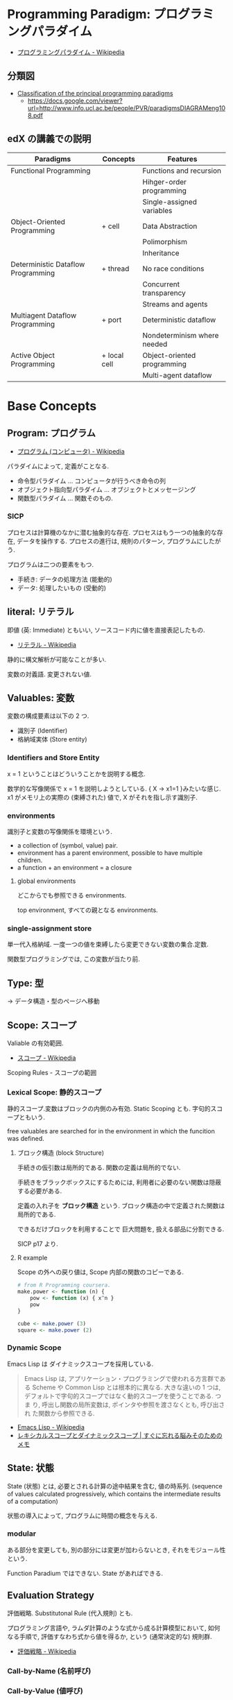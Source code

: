 #+OPTIONS: toc:nil
* Programming Paradigm: プログラミングパラダイム
  - [[http://ja.wikipedia.org/wiki/%E3%83%97%E3%83%AD%E3%82%B0%E3%83%A9%E3%83%9F%E3%83%B3%E3%82%B0%E3%83%91%E3%83%A9%E3%83%80%E3%82%A4%E3%83%A0][プログラミングパラダイム - Wikipedia]]

** 分類図
   - [[http://www.info.ucl.ac.be/~pvr/paradigms.html][Classification of the principal programming paradigms]]
     - https://docs.google.com/viewer?url=http://www.info.ucl.ac.be/people/PVR/paradigmsDIAGRAMeng108.pdf
       
** edX の講義での説明

  | Paradigms                          | Concepts     | Features                    |
  |------------------------------------+--------------+-----------------------------|
  | Functional Programming             |              | Functions and recursion     |
  |                                    |              | Hihger-order programming    |
  |                                    |              | Single-assigned variables   |
  |------------------------------------+--------------+-----------------------------|
  | Object-Oriented Programming        | + cell       | Data Abstraction            |
  |                                    |              | Polimorphism                |
  |                                    |              | Inheritance                 |
  |------------------------------------+--------------+-----------------------------|
  | Deterministic Dataflow Programming | + thread     | No race conditions          |
  |                                    |              | Concurrent transparency     |
  |                                    |              | Streams and agents          |
  |------------------------------------+--------------+-----------------------------|
  | Multiagent Dataflow Programming    | + port       | Deterministic dataflow      |
  |                                    |              | Nondeterminism where needed |
  |------------------------------------+--------------+-----------------------------|
  | Active Object Programming          | + local cell | Object-oriented programming |
  |                                    |              | Multi-agent dataflow        |


* Base Concepts
** Program: プログラム
   - [[http://ja.wikipedia.org/wiki/%E3%83%97%E3%83%AD%E3%82%B0%E3%83%A9%E3%83%A0_(%E3%82%B3%E3%83%B3%E3%83%94%E3%83%A5%E3%83%BC%E3%82%BF)][プログラム (コンピュータ) - Wikipedia]]

   パラダイムによって, 定義がことなる.
   - 命令型パラダイム ... コンピュータが行うべき命令の列
   - オブジェクト指向型パラダイム ... オブジェクトとメッセージング
   - 関数型パラダイム ... 関数そのもの.

*** SICP
    プロセスは計算機のなかに潜む抽象的な存在.
    プロセスはもう一つの抽象的な存在, データを操作する.
    プロセスの進行は, 規則のパターン, プログラムにしたがう.

    プログラムは二つの要素をもつ.
    - 手続き: データの処理方法 (能動的)
    - データ: 処理したいもの   (受動的)

** literal: リテラル
   即値 (英: Immediate) ともいい, ソースコード内に値を直接表記したもの.
   - [[http://ja.wikipedia.org/wiki/%E3%83%AA%E3%83%86%E3%83%A9%E3%83%AB#.E3.82.B3.E3.83.B3.E3.83.94.E3.83.A5.E3.83.BC.E3.82.BF.E3.83.97.E3.83.AD.E3.82.B0.E3.83.A9.E3.83.9F.E3.83.B3.E3.82.B0][リテラル - Wikipedia]]

   静的に構文解析が可能なことが多い.

   変数の対義語. 変更されない値.

** Valuables: 変数
   変数の構成要素は以下の 2 つ.
   - 識別子 (Identifier)
   - 格納域実体 (Store entity)

*** Identifiers and Store Entity
    x = 1 ということはどういうことかを説明する概念.
    
    数学的な写像関係で x = 1 を説明しようとしている. { X -> x1=1 }みたいな感じ.
    x1 がメモリ上の実際の (束縛された) 値で, X がそれを指し示す識別子.
    
*** environments
    識別子と変数の写像関係を環境という.

   - a collection of (symbol, value) pair.
   - environment has a parent environment, possible to have multiple children.
   - a function + an environment = a closure

**** global environments
     どこからでも参照できる environments.

     top environment, すべての親となる environments.

*** single-assignment store
    単一代入格納域. 
    一度一つの値を束縛したら変更できない変数の集合.定数.
    
    関数型プログラミングでは, この変数が当たり前.

** Type: 型
   -> データ構造・型のページへ移動
    
** Scope: スコープ
   Valiable の有効範囲.
   - [[http://ja.wikipedia.org/wiki/%E3%82%B9%E3%82%B3%E3%83%BC%E3%83%97][スコープ - Wikipedia]]

   Scoping Rules - スコープの範囲

*** Lexical Scope: 静的スコープ
    静的スコープ.変数はブロックの内側のみ有効. 
    Static Scoping とも. 字句的スコープともいう.

    free valuables are searched for 
    in the environment in which the funcition was defined.

**** ブロック構造 (block Structure)
    手続きの仮引数は局所的である.
    関数の定義は局所的でない.

    手続きをブラックボックスにするためには,
    利用者に必要のない関数は隠蔽する必要がある.

    定義の入れ子を *ブロック構造* という.
    ブロック構造の中で定義された関数は局所的である.

    できるだけブロックを利用することで
    巨大問題を, 扱える部品に分割できる.

    SICP p17 より.

**** R example
     Scope の外への戻り値は, Scope 内部の関数のコピーである.

#+begin_src R :session ex :export both :results code
# from R Programming coursera.
make.power <- function (n) {
    pow <- function (x) { x^n }
    pow
}

cube <- make.power (3)
square <- make.power (2)
#+end_src

*** Dynamic Scope
    Emacs Lisp は ダイナミックスコープを採用している.
    
#+BEGIN_QUOTE
Emacs Lisp は, アプリケーション・プログラミングで使われる方言群である
Scheme や Common Lisp とは根本的に異なる. 大きな違いの 1 つは,
デフォルトで字句的スコープではなく動的スコープを使うことである. つま
り, 呼出し関数の局所変数は, ポインタや参照を渡さなくとも, 呼び出され
た関数から参照できる.
#+END_QUOTE

 - [[http://ja.wikipedia.org/wiki/Emacs_Lisp][Emacs Lisp - Wikipedia]]
 - [[http://jutememo.blogspot.jp/2012/03/blog-post.html][レキシカルスコープとダイナミックスコープ | すぐに忘れる脳みそのためのメモ]]

** State: 状態
   State (状態) とは, 必要とされる計算の途中結果を含む, 値の時系列.
   (sequence of values calculated progressively,
   which contains the intermediate results of a computation)

   状態の導入によって, プログラムに時間の概念を与える.

*** modular
    ある部分を変更しても, 別の部分には変更が加わらないとき,
    それをモジュール性という.
    
    Function Paradium ではできない. State があればできる.

** Evaluation Strategy
   評価戦略. Substitutonal Rule (代入規則) とも.

   プログラミング言語や, ラムダ計算のような式から成る計算模型において,
   如何なる手順で, 評価すなわち式から値を得るか,
   という (通常決定的な) 規則群.
   - [[http://ja.wikipedia.org/wiki/%E8%A9%95%E4%BE%A1%E6%88%A6%E7%95%A5][評価戦略 - Wikipedia]]

*** Call-by-Name (名前呼び)
*** Call-by-Value (値呼び)
*** Call-by-Ref (参照呼び)
*** Haskell
    2 つの評価方法があり, どちらを選択しても,
    最後の結果が変わらないという性質がある.
    - InnterMost Reduction: 最内簡約
      - 内側から評価する.
      - 評価対象が複数ある場合は, 左から評価する.
    - OuterMost Reduction: 最外簡約
      - 外側から評価する.
      - 評価対象が複数ある場合は, 左から評価する.

*** Lazy Evaluation: 遅延評価
    Haskell の評価戦略.
    - Outermost Reduction + shareing.

*** 未整理 SICP より.
    - 正規順序 (normal-order evaluation)
      1. 演算子と非演算子を評価.
      2. 演算子評価結果の手続きを非演算子評価結果の引数に作用させる.
      
    - 作用素的順序 (applicative-order evaluation)
      その値が必要になるまで, 非演算子を評価しない.
      遅延評価??

** SyntaxSuger
   糖衣構文.
   - [[http://ja.wikipedia.org/wiki/%E7%B3%96%E8%A1%A3%E6%A7%8B%E6%96%87][糖衣構文 - Wikipedia]]

   プログラミング言語において, 読み書きのしやすさのために導入される構文であり,
   既に定義されている他の構文の (人間にとってより理解しやすい)
   書換えとして定義されるもののこと.

** Exceptions
   例外. プログラムがある処理を実行している途中で,
   なんらかの異常が発生した場合に,
   現在の処理を中断 (中止) して, 別の処理を行うこと.
   その際に発生した異常のことを例外と呼ぶ

   - [[http://ja.wikipedia.org/wiki/%E4%BE%8B%E5%A4%96%E5%87%A6%E7%90%86][例外処理 - Wikipedia]]

   よくある 2 つの概念.

   - try  ・・・ 例外ハンドラをもつ例外補足コンテクストを生成.
   - raise ・・・ もっとも内部の例外補足コンテキストへ jamp し, そこにある例外ハンドラを起動.

   各コンテキストはスタックで管理され, try はスタックの 1 つに marker をつける.
   raise は marker にジャンプして marker の場所に例外処理のコンテキストを挿入する.

   CTM p93 参照.

*** 例外の種類
    - Asynchronous  Exceptions: 非同期例外
    - Synchronous  Exceptions: 同期例外
      - Traps: 意図的に OS が止める breakpont, systemcall, file open
      - Faults: リカバリ可能な例外, page fault, segmentation fault
      - Aborts: リカバリ不可能な例外, プログラムは強制終了.

*** 例外がないと困ること
    例外をつかわないと, コンテクストごとの結果を検証必要があり,
    return 文 と case 文が乱立するうんこコードが出来る.

    例えば, 下位のコンテキスト (A) で発生したエラーは,
    return -> return -> して上位でも戻り値のエラーチェックが必要.

 #+begin_src c
#define ERROR -1
#define OK 0

int main (void) {
  if (C ()==ERROR) {
    printf ("Error\n");
  }
}

int A () {
  return ERROR;
}

int B () {
  if (A () == ERROR) {
    return ERROR;
  }
  else {
    return OK;
  }
}

int C () {
  if (B () == ERROR) {
    return ERROR;
  }
  else {
    return OK;
  }
}
 #+end_src


** Function
   関数.

*** CPMCP での定義
    Procedure is a procedure value with a contextual environment.

    Since procedures (and functions) are values, we can pass them 
    as inputs to other functions and return them as outputs.

*** C 言語 (手続き型パラダイム)
    戻り値つきのサブルーチン.
    - [[http://ja.wikipedia.org/wiki/C%E8%A8%80%E8%AA%9E#.E7.B6.99.E6.89.BF.E3.83.BB.E6.8B.A1.E5.BC.B5.E3.83.BB.E9.83.A8.E5.88.86.E9.9B.86.E5.90.88.28subset.29][C 言語 - Wikipedia]]

    プログラム中で意味や内容がまとまっている作業をひとつの手続きとしたもの.
    - [[http://ja.wikipedia.org/wiki/%E3%82%B5%E3%83%96%E3%83%AB%E3%83%BC%E3%83%81%E3%83%B3][サブルーチン - Wikipedia]]

    手続きにつけられたラベル.アセンブラのラベルと同義.
    (関数プログラミング実践入門)

*** Java (オブジェクト指向パラダイム)
    あるクラスないしオブジェクトに所属するサブルーチン.
    - [[http://ja.wikipedia.org/wiki/%E3%83%A1%E3%82%BD%E3%83%83%E3%83%89_(%E8%A8%88%E7%AE%97%E6%A9%9F%E7%A7%91%E5%AD%A6)][メソッド (計算機科学) - Wikipedia]]

    各オブジェクトが持っている自身に対する操作. 
    オブジェクトは「データ」と「手続き」から成っているが, 
    その「手続き」の部分に当たる.
    - [[http://e-words.jp/w/E383A1E382BDE38383E38389.html][メソッドとは 〔 メンバ関数 〕 【 method 】 - 意味/ 解説/ 説明/ 定義 : IT 用語辞典]]

*** Haskell (関数型パラダイム)
    関数は, ある型の引数を他の型の引数の結果に変換する.
    型とは, 互いに関連する値の集合.
    - 参考: [[http://www.amazon.co.jp/%E3%83%97%E3%83%AD%E3%82%B0%E3%83%A9%E3%83%9F%E3%83%B3%E3%82%B0Haskell-Graham-Hutton/dp/4274067815][Amazon.co.jp: プログラミング Haskell: Graham Hutton, 山本 和彦: 本]]

    数学に置ける関数の概念に近い. ある集合から集合への写像.
    - [[http://ja.wikipedia.org/wiki/%E9%96%A2%E6%95%B0_(%E6%95%B0%E5%AD%A6)][関数 (数学) - Wikipedia]]

*** SICP
    - Processs (プロセス)
      計算機のなかに潜む抽象的な存在.
    - Procedure (手続き・プロシージャ)
      データの処理方法.

      データにたいして繰り返しで処理をおこなう方法には, 再帰的処理と反復的処理がある.

**** Recursive: 再帰的
     計算を実行するためには, 以前の計算結果を覚えておく必要がある.
     計算効率と空間効率は x の大きさに比例する.

     これを, 線形再帰プロセスという.

#+begin_src emacs-lisp
;; applicative-order evaluation
;; linier recursion
(defun plus (x y)
  (if (= x 0)
      y
    (1+ (+ (1- x) y))))
#+end_src

**** Iterative: 反復的
     計算効率は, 入力値に比例する.
     空間効率は, 一定.

     これを線形反復プロセスという.

 #+begin_src emacs-lisp
;; normal-order evaluation
;; linier iteration
(defun plus (x y)
  (if (= x 0)
      y
    (+ (1- x) (1+ y))))
#+end_src

  以下からなる.
  - 状態が一定個数の状態変数
  - 状態が移ったときに状態変数をどう変化させるかの規則
  - プロセスを終了させる条件.

* Semantics
  プログラム意味論. 
  formal semantics, mathmatical semantics ともいう.

  プログラムの正しさや正確さを理論づけるための方法.
  - [[http://ja.wikipedia.org/wiki/%E5%BD%A2%E5%BC%8F%E7%9A%84%E6%A4%9C%E8%A8%BC][形式的検証 - Wikipedia]]

  4 つのアプローチがある.

** Operational semantics: 操作的意味論 
   Explains a program in terms of its execution
   on a rigorously defined abstract machine 

   どのパラダイムにおいても適用できる.
   - Kernel Language
   - Abstract Machine

   wikipedia: [[http://ja.wikipedia.org/wiki/%E6%93%8D%E4%BD%9C%E7%9A%84%E6%84%8F%E5%91%B3%E8%AB%96][操作的意味論 - Wikipedia]]
    
   プログラムの正しさを数学的に証明することを目指す.
   - Specification ・・・ プログラムの入力と出力を定義したものを
   - Program ・・・ プログラミング言語によってかかれたデータ

   Program が Specification を満たしているかを証明する. そのために,
   - Semantic (意味の対応付け)
   - Abstruct Machine (抽象化された実行環境)

   という概念を導入する. 
   Program は kernel Language に分解され, 
   Kernel Language の構成要素が Abstruct Machine と対応付けられる.

   #+begin_src language
                             Semanitic 
    Program --> kernel Language ----->  Specification
                            Abstrucut Machine
   #+end_src

   コンピュータの理論は, 
   Kernel Language と Abstruct Machine によって
   離散数学 (Discrete Mathmatics) を元に議論することが可能になる.

*** Mathematical induction
   recursive function (再帰関数) の正しさは,
   数学的帰納法 (mathematical induction) で証明する.

*** example
**** Specification
#+begin_src language
0! = 1
n! = n × (n-1)!  when n>0
#+end_src

**** Program
#+begin_src oz
fun {Fact N}
   if N==0 then 1 else N*{Fact N-1} end
end
#+end_src

**** Semanitc Expression
#+begin_src language
E={Fact → fact, N → n, R → r} (AbstcutMachine)
σ={fact=(proc ... end,CE),n=0,r} (memory)
CE={Fact → fact}. ( Contectual Environment)

{Fact N R}, E, σ
#+end_src

  広義の意味では, 関数に forcusing したプログラミング.

** Axiomatic semantics: 公理的意味論
   Explains a program as an implication: if
   certain propertieshold before the execution, then some other
   properties will hold after the execution

   状態があるモデルに適している.ステートマシンの証明.
   数理論理学に基づいてプログラムの正当性を証明する手法.
   - [[http://ja.wikipedia.org/wiki/%E5%85%AC%E7%90%86%E7%9A%84%E6%84%8F%E5%91%B3%E8%AB%96][公理的意味論 - Wikipedia]]

*** Coq
    定理証明支援系言語.
    - [[http://ja.wikipedia.org/wiki/Coq][Coq - Wikipedia]]
    - [[http://www.iij-ii.co.jp/lab/techdoc/coqt/][プログラミング Coq]]
    - [[http://qnighy.hatenablog.com/entry/20101220/1292829222][Coq で独習するならどのページがいい? と聞かれたときのメモ - 簡潔な Q]]

*** モデル検査
   - [[http://ja.wikipedia.org/wiki/%E3%83%A2%E3%83%87%E3%83%AB%E6%A4%9C%E6%9F%BB][モデル検査 - Wikipedia]]

**** VDM
     モデル検査用のソフトウェア
    - [[http://www.vdmtools.jp/modules/tinyd1/index.php?id=1][VDM information web site - VDM とは?]]

*** Proof-Driven Development (証明駆動開発)

** Denotational semantics: 記述的意味論
   Explains a program as a function over an
   abstract domain, which simplifies certain kinds of mathematical
   analysis of the program 

   宣言的プログラミングの証明に適する.

** Logical semantics: 論理的意味論
   Explains a program as a logical model of a set
   of logicalaxioms, so program execution is deduction: the result of
   a program is a true property derived from the axioms

   宣言的計算モデルに適する.

* Declarative Programming
  宣言型プログラミング.
 - 広義:
  処理方法ではなく対象の性質などを宣言することでプログラミングするパラダイム.
  
  - 狭義:
  純粋関数型プログラミング, 論理プログラミング, 制約プログラミングの総称.
  数学のための言語. 状態を持たない.

  - [[http://ja.wikipedia.org/wiki/%E5%AE%A3%E8%A8%80%E5%9E%8B%E3%83%97%E3%83%AD%E3%82%B0%E3%83%A9%E3%83%9F%E3%83%B3%E3%82%B0][宣言型プログラミング - Wikipedia]]

  Imperative Programing の対になる概念. "Function without State"
  Imperative vs Declaretive is also Stateful vs Stateless
  
  HTML は Stateless, Declarative Programming language.

  状態はクッキーを導入してしばしば実現する.

* Functional Programming
  -> 記事独立.
  [[file:functional_programming.org]]

* Imperative Programming
  命令型プログラミング.
  計算をプログラム状態を変化させる文の列で記述するパラダイム.

  - [[http://ja.wikipedia.org/wiki/%E5%91%BD%E4%BB%A4%E5%9E%8B%E3%83%97%E3%83%AD%E3%82%B0%E3%83%A9%E3%83%9F%E3%83%B3%E3%82%B0][命令型プログラミング - Wikipedia]]

  [[Imperative Programming]] とは, Function paradigm に Cell (状態) の概念を加えたもの.

  #+begin_src language
  Imperative programming = Function paradigm + Cell
  #+end_src

  - Declarative Programing の対になる概念.
    Imperative vs Declaretive is also Stateful vs Stateless

  - 実行するたびに, 内部の状態によって結果がことなる.(副作用)

  - 械語は命令から構成される
  低レベルから見た場合,
  プログラムの状態はメモリの内容によって定義され, 
  文としては機械語の命令が相当する. 

** Procedural Programming
  手続き型プログラミングと同義のこともある.

  手順やチェックリストはプログラムではないが,
  命令型プログラミングのスタイルに似たコンセプトである.
  それらのステップが命令であり, 実世界が状態を保持している.

  - [[http://ja.wikipedia.org/wiki/%E3%82%B5%E3%83%96%E3%83%AB%E3%83%BC%E3%83%81%E3%83%B3][サブルーチン - Wikipedia]]

  - 関数 (かんすう) 引数をとり結果として値を返すもの.
  - 手続き (てつづき) 結果として値を返さないもの

** Explicite State
   明示的状態.

   - 生存期間が 2 度以上の手続的呼び出しに渡るような一つの状態.
   - 関数の実行の中に値をもつ.
   - 手続きの引数に現れないもの.

   同様なことを関数型パラダイムで実現するためには, 仮引数に状態を持たないといけない.

** Cell
   Explicite State (明示的状態) を表す基本型. 二つの構成要素からなる.

   - 名前値 (Vaiue)
   - 単一代入格納域への参照 (Identifier)

   #+begin_src oz
declare
fun {Reverse L}
   % 空リストの cell を生成
   Rs = {NewCell nil}
in
   % リストの各要素を取り出して内部 Cell に結合
   for X in L do
      Rs := X|@Rs
   end

   % 内部セルをリターンする.
   % Ruby っぽい!
   @Rs
end

{Show {Reverse [1 2 3 4]}}
   #+end_src

   Function Paradigms と Imperative Paradigm の違いは,

   - Function 
     - 状態変化しない (Immunity)
     - 機能追加時にインタフェースの変更の影響度がおおきい.
   - Inperative
     - 機能追加時にインタフェースの変更の影響度がない. (モジュール性, モジュールプログラミング)
     - 状態変化する.

** Languaages
  - C 言語
  - アセンブリ言語

* Event-Driven Programming
イベント駆動プログラミング.

- [[http://ja.wikipedia.org/wiki/%E3%82%A4%E3%83%99%E3%83%B3%E3%83%88%E9%A7%86%E5%8B%95%E5%9E%8B%E3%83%97%E3%83%AD%E3%82%B0%E3%83%A9%E3%83%9F%E3%83%B3%E3%82%B0][イベント駆動型プログラミング - Wikipedia]]

起動すると共にイベントを待機し,
起こったイベントに従って処理を行うプログラミングパラダイム.

 - イベントハンドラの処理のみをかけばよい
 - GUI でよく利用される.
 - フレームワーク作成側で振る舞いを規定できる.

** 用語
   - イベント 
    プログラムの流れとは別に発生する事象.
   - イベントハンドラ 
     イベントが発生した際に実行すべきサブルーチンのこと. イベントフック, イベントリスナーなどの呼び方がある.
   - トリガ 
    イベントを発生させるきっかけ.
   - イベントディスパッチャ 
     発生したイベントをイベントハンドラに振り分ける機能のこと.
   - イベントキュー 
     複数のイベントが連続して発生した場合に, それらのイベントを待ち行列として保持するデータ構造.
   - イベントループ 
     イベントを待機するループを持つ機構. イベントループ内にイベントディスパッチャを持つ構造が一般的.

     from wikipedia.

* Structured programming
  構造化プログラミング.
  
  構造化プログラミングではプログラミング言語が持つステートメントを
  直接使ってプログラムを記述するのではなく,
  それらを抽象化したステートメントを持つ仮想機械を想定し,
  その仮想機械上でプログラムを記述する.
  普通, 抽象化は 1 段階ではなく階層的である.
  各階層での実装の詳細は他の階層と隔離されており,
  実装の変更の影響はその階層内のみに留まる (Abstract data structures).
  各階層はアプリケーションに近い抽象的な方から土台に向かって順序付けられている.
  この順序は各階層を設計した時間的な順番とは必ずしも一致しない (Concluding remarks)

  [[http://ja.wikipedia.org/wiki/%E6%A7%8B%E9%80%A0%E5%8C%96%E3%83%97%E3%83%AD%E3%82%B0%E3%83%A9%E3%83%9F%E3%83%B3%E3%82%B0][- 構造化プログラミング - Wikipedia]]

  標準的な制御構造のみを使い,
  プログラム全体を段階的に細かな単位に分割して処理を記述していく手法.
  
  - [[http://e-words.jp/w/E6A78BE980A0E58C96E38397E383ADE382B0E383A9E3839FE383B3E382B0.html][構造化プログラミングとは 【 structured programming 】 : IT 用語辞典]]
  
  「制御の流れ」を構造化しただけであり,
  「データ構造」には何の制限や規則も設けていない.
  
  「芸術品」から脱却して「工業製品」へ遷移すること,
  あるいは, 「処理性能重視」から「保守性重視」へ向かったもの.
  別の見方をすれば, 処理効率を犠牲にして, 作りやすさや理解容易性を求めたもの.
  
  - [[http://monoist.atmarkit.co.jp/mn/articles/1009/17/news118.html][構造化プログラミングからオブジェクト指向への進化 - MONOist (モノイスト)]]

  ときどき, 勘違いされているが構造化プログラミングとは
  「手続き型言語」のことでもなければ「 goto を使わないプログラミング」のことでもない.

  つまり, 現代風に言い換えると「レイヤリングアーキテクチャ」のようなもので,
  ある土台の上にさらに抽象化した土台をおき,
  その上にさらに・・・というようにプログラムをくみ上げていく考え方のことだ.

  - [[http://qiita.com/hirokidaichi/items/591ad96ab12938878fe1][新人プログラマに知っておいてもらいたい人類がオブジェクト指向を手に入れるまでの軌跡 - Qiita]]

** 三つの構造化文
   ダイクストラが提唱.
*** 順次
    順接, 順構造とも言われる. プログラムに記された順に, 逐次処理を行なっていく.
    プログラムの記述とコンピュータの動作経過が一致するプログラム構造である.
    
*** 反復
    一定の条件が満たされている間処理を繰り返す.

*** 分岐
    ある条件が成立するなら処理 A を, そうでなければ処理 B を行なう.

* Object-Oriented Programming
  オブジェクト指向型プログラミング.
  -> 記事独立.
  [[file:object-oriented_programming.org]]

* Detarministic Dataflow Programming
  -> 記事独立.
  [[file:concurrent_programming.org::*Detarministic%20Dataflow:%20%E6%B1%BA%E5%AE%9A%E6%80%A7%E3%83%87%E3%83%BC%E3%82%BF%E3%83%95%E3%83%AD%E3%83%BC%E3%83%A2%E3%83%87%E3%83%AB][Detarministic Dataflow: 決定性データフローモデル]]

* Concurrent Programming
  -> 別ページへ移動.

* Multi-agent dataflow programmming
  マルチエジェーントデータフロープログラミング.

  Concurrency を解決するためのいろいろなパラダイムのなかで,
  最強のパラダイムがこれだとピーターバンロイさんはいう.

  なぜなら, Deterministic Dataflow Programming をベースに,
  NonDeterminism の制御を機能追加したから.

  Deterministic Dataflow Programming に, Port という明示的状態をくわえた
  - [[http://ja.wikipedia.org/wiki/%E3%83%9E%E3%83%AB%E3%83%81%E3%82%A8%E3%83%BC%E3%82%B8%E3%82%A7%E3%83%B3%E3%83%88%E3%82%B7%E3%82%B9%E3%83%86%E3%83%A0][マルチエージェントシステム - Wikipedia]]

  Distributed System ともいう.

  CTMCP, Chapter 5

** Port
   ボート. Named Steram.名前のつけられたストリーム.

   以下の操作をもつ, Abstruct Data Structure.

   - Port Creation
   - Message Sending
     - Asyncronize
     - Syncronize

** Agents
   通信モデルは大きく 2 つに分けられる.

   - Client-Server Architectures
   - Pear-to-Pear Architectures

   Client,Server,Pear を Agent という.

   - [[http://ja.wikipedia.org/wiki/%E3%82%BD%E3%83%95%E3%83%88%E3%82%A6%E3%82%A7%E3%82%A2%E3%82%A8%E3%83%BC%E3%82%B8%E3%82%A7%E3%83%B3%E3%83%88][ソフトウェアエージェント - Wikipedia]]

   以下の構成要素をもつ.

   - have identity     ... mail address
   - recieve messages  ... mailbox
   - process messeges  ... orderd mailbox
   - reply to messeges ... pre-addressed return letter

   エージェントは独立実体で, 自身の局所的な目的を目指して仕事をする.
   相互作用が適切に設計されていればエージェントは大局的仕事も達成する.

   CTMCP, Chapter 5 より.

   Agent をもちいるプログラミングを,
   Object-Oriented Programming と対比されて,
   Agent-Oriented Programming ということもある.

   ただし, Agent は必ずしも Object でなくてもよい. 2 つのうちのどちらか.

   - Object
   - Transition state-functions

*** Coordinator
    Agent のなかでほかの Agent をまとめる Agent を Coordinator という. 以下の性質をもつ.

    - 代理性 ・・・他の Agent の代理をして処理をおこなう. 処理の結果を Agent に通知.
    - 知性   ・・・ 他の Agent から情報をあつめを代表して判断を下す.
    - 移動性 ・・・他の Agent を代表して判断を下す.

    Master (Coordinator)-Slave Archtecture.
    - [[http://ja.wikipedia.org/wiki/%E3%83%9E%E3%82%B9%E3%82%BF%E3%83%BC%E3%82%B9%E3%83%AC%E3%83%BC%E3%83%96][マスタースレーブ - Wikipedia]]

*** Stateless Agent
    あるメッセージを受信したときに, そのメッセージに応じてアクションをとる Agents.
    アクションは受信メッセージに依存する.

    Agent はひとつのスレッドと複数のポートをもつ. ボートは明示的変数 (Cell) と同義.

    この Port 以外は Immutable なデータ構造. Port のみがメモリ上に確保される.

*** State with Agent
    ポートの他に State (明示的状態) をもつこともある.

    処理の実行自体は Stream データ構造に入った function のプロシージャごとに実施する
    (Immutable and incremental) が, State によって Reply の方法を変える.

** Protocol
   Message の送信と受信のルール.

   [[http://ja.wikipedia.org/wiki/%E9%80%9A%E4%BF%A1%E3%83%97%E3%83%AD%E3%83%88%E3%82%B3%E3%83%AB][- 通信プロトコル - Wikipedia]]

   プロトコルにしたがうことで, デッドロックを防ぐ.

*** BroadCast
    他の複数のエージェント (Multi-Agent) に通信を送る.

*** Contract Net
    契約ネットプロトコル.
    - [[http://en.wikipedia.org/wiki/Contract_Net_Protocol][Contract Net Protocol - Wikipedia, the free encyclopedia]]
    
** Ozma
   Multi-agent dataflow programmming を実現するための言語. Scala と Oz を合体させた.

   ピーターバンロイさん直々の説明動画は以下で見れる.
   - [[http://www.infoq.com/presentations/Ozma-Extending-Scala-with-Oz-Concurrency][Ozma: Extending Scala with Oz Concurrency]]

   github repository.
   - [[https://github.com/sjrd/ozma][sjrd/ozma]]

* Active Objects Programming (Object-Based Agent)
  オブジェクト指向におけるオブジェクトを,
  自ら判断し処理できる機能を持ったエージェントと呼ばれるモジュールに
  置き換えたもの.

  Object-Oriented Programming と Multi-Agent Programming の 2 つのパラダイムを
  合体させてできたパラダイム.

  オブジェクトの属性ではなくて振る舞いが重要視される.

  - [[http://itpro.nikkeibp.co.jp/word/page/10024992/][「エージェント指向」とは:ITpro]]
  - [[http://www.ogis-ri.co.jp/otc/hiroba/technical/agent/article/index.html][エージェント指向が目指すもの -INDEX-]]

  English の Wikipedia に OOP と AOP の対応比較表がある.

  - http://en.wikipedia.org/wiki/Agent-oriented_programming

* Mathmatics
  数学との関係性.
  - [[http://quanty.sakura.ne.jp/blog/2014/04/post-53.html][コンピュータと数学について - quanty のブログ]]

  関数型言語のベースには数学がある.
  - 群論
  - 圏論

  代数はプログラミング/ モデリングの数学的な基礎理論.

** Links
   
   - [[http://d.hatena.ne.jp/x76789/20100527/1274923567][代数とプログラミング・モデリングの関係とは? - x76789 の研究メモ]]
   - [[http://ja.wikibooks.org/wiki/Haskell/%E5%9C%8F%E8%AB%96][Haskell/ 圏論 - Wikibooks]]
   - [[http://www.iij-ii.co.jp/lab/techdoc/category/][プログラマのための圏論の基礎]]
   - [[http://usrnameu1.tumblr.com/post/43282442181][数学が専攻でないプログラマー屋さんが「それでも圏論を勉強したい」というのならば, まず意識改革が必要だと... - ktkr!!!]]
   - https://github.com/scalajp/introduction-to-category-theory-in-scala-jp/wiki

* SICP
** Chapter 1::        Building Abstractions with Procedures
  手続きによる抽象
  - 複数の単純な考えを合成して 1 つにする.
  - 2 つの考えを同時に見えるように 1 つのもので繋ぐ.
    その実在においてそれらに付随しているほかの考えからそれらを分離する

  言語は以下の仕掛けを有している.

  - primitive expressions 基本式: 
     - which represent the simplest entities the language is concerned with,
     - 言語が関わるもっとも単純なものを表す.

#+begin_src emacs-lisp
1
#+end_src

  - means of combination 組み合わせ法: 
     - by which compound elements are built from simpler ones.
     - より単純なものから合成物をつくる

#+begin_src emacs-lisp
(* 1 1)
#+end_src

  - means of abstraction 抽象化法: 
     - by which compound elements can be named and manipulated as units.
     - 合成物に名をつけ, 単一のもとして扱う.

#+begin_src emacs-lisp
(defun square (x) (* x x))
#+end_src

   これは, 以下の糖衣構文となっている. 
   Lisp インタプリタは実際には以下のように解釈している.

#+begin_src emacs-lisp
(defun square
    (lambda (x) (* x x))

(square (square (square 2)))
#+end_src

   lmabda は procedure を生成する. 

** Chapter 2::        Building Abstractions with Data
** Chapter 3::        Modularity, Objects, and State
** Chapter 4::        Metalinguistic Abstraction
** Chapter 5::        Computing with Register Machines

* Links
- [[http://www.ibm.com/developerworks/jp/opensource/library/itm-progevo1/][プログラミング言語の進化を追え: 第 1 回 サルでも分かるプログラミング言語の新潮流 (前篇)]]
- [[http://www.ibm.com/developerworks/jp/opensource/library/itm-progevo2/index.html][プログラミング言語の進化を追え: 第 2 回 サルでも分かるプログラミング言語の新潮流 (後篇)]]

